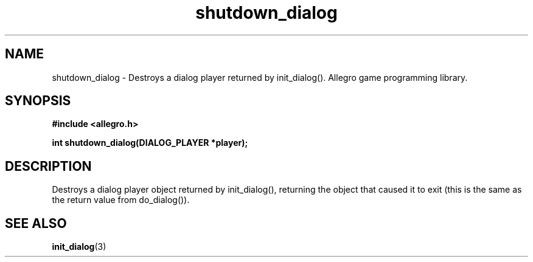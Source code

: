 .\" Generated by the Allegro makedoc utility
.TH shutdown_dialog 3 "version 4.4.3" "Allegro" "Allegro manual"
.SH NAME
shutdown_dialog \- Destroys a dialog player returned by init_dialog(). Allegro game programming library.\&
.SH SYNOPSIS
.B #include <allegro.h>

.sp
.B int shutdown_dialog(DIALOG_PLAYER *player);
.SH DESCRIPTION
Destroys a dialog player object returned by init_dialog(), returning the 
object that caused it to exit (this is the same as the return value from 
do_dialog()).

.SH SEE ALSO
.BR init_dialog (3)
